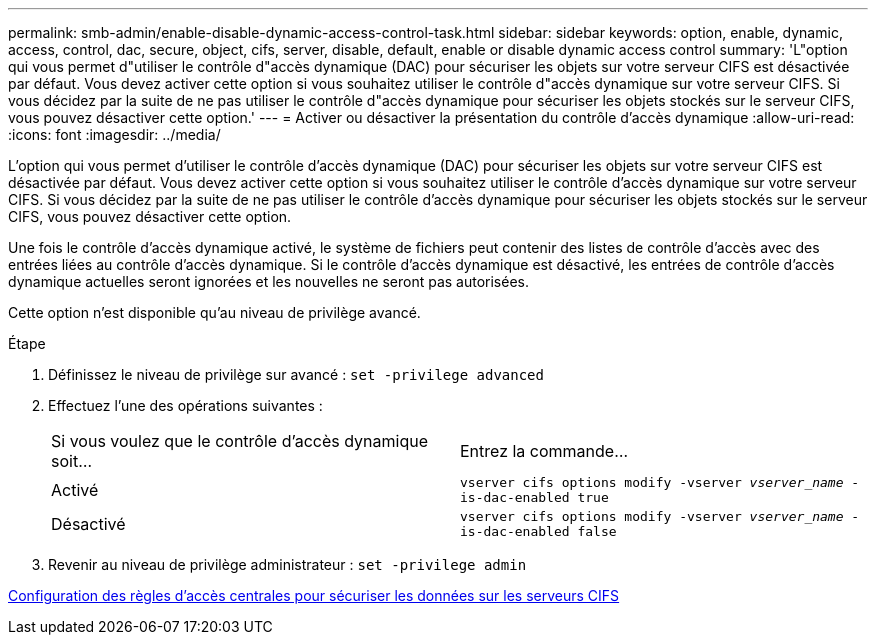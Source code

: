 ---
permalink: smb-admin/enable-disable-dynamic-access-control-task.html 
sidebar: sidebar 
keywords: option, enable, dynamic, access, control, dac, secure, object, cifs, server, disable, default, enable or disable dynamic access control 
summary: 'L"option qui vous permet d"utiliser le contrôle d"accès dynamique (DAC) pour sécuriser les objets sur votre serveur CIFS est désactivée par défaut. Vous devez activer cette option si vous souhaitez utiliser le contrôle d"accès dynamique sur votre serveur CIFS. Si vous décidez par la suite de ne pas utiliser le contrôle d"accès dynamique pour sécuriser les objets stockés sur le serveur CIFS, vous pouvez désactiver cette option.' 
---
= Activer ou désactiver la présentation du contrôle d'accès dynamique
:allow-uri-read: 
:icons: font
:imagesdir: ../media/


[role="lead"]
L'option qui vous permet d'utiliser le contrôle d'accès dynamique (DAC) pour sécuriser les objets sur votre serveur CIFS est désactivée par défaut. Vous devez activer cette option si vous souhaitez utiliser le contrôle d'accès dynamique sur votre serveur CIFS. Si vous décidez par la suite de ne pas utiliser le contrôle d'accès dynamique pour sécuriser les objets stockés sur le serveur CIFS, vous pouvez désactiver cette option.

Une fois le contrôle d'accès dynamique activé, le système de fichiers peut contenir des listes de contrôle d'accès avec des entrées liées au contrôle d'accès dynamique. Si le contrôle d'accès dynamique est désactivé, les entrées de contrôle d'accès dynamique actuelles seront ignorées et les nouvelles ne seront pas autorisées.

Cette option n'est disponible qu'au niveau de privilège avancé.

.Étape
. Définissez le niveau de privilège sur avancé : `set -privilege advanced`
. Effectuez l'une des opérations suivantes :
+
|===


| Si vous voulez que le contrôle d'accès dynamique soit... | Entrez la commande... 


 a| 
Activé
 a| 
`vserver cifs options modify -vserver _vserver_name_ -is-dac-enabled true`



 a| 
Désactivé
 a| 
`vserver cifs options modify -vserver _vserver_name_ -is-dac-enabled false`

|===
. Revenir au niveau de privilège administrateur : `set -privilege admin`


xref:configure-central-access-policies-secure-data-task.adoc[Configuration des règles d'accès centrales pour sécuriser les données sur les serveurs CIFS]
